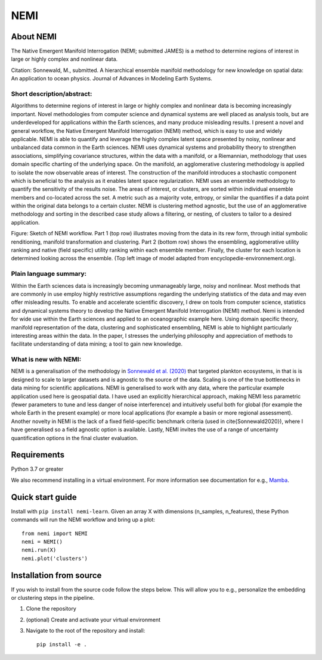 ====
NEMI
====

About NEMI
==========

The Native Emergent Manifold Interrogation (NEMI; submitted JAMES) is a method to determine regions of interest in large or highly complex and nonlinear data. 

Citation: Sonnewald, M., submitted. A hierarchical ensemble manifold methodology for new knowledge on spatial data: An application to ocean physics. Journal of Advances in Modeling Earth Systems.

|Github| |License| |pypi| |DOIzenodo|

Short description/abstract:
---------------------------

Algorithms to determine regions of interest in large or highly complex and nonlinear data is becoming increasingly important. 
Novel methodologies from computer science and dynamical systems are well placed as analysis tools, but are underdeveloped for 
applications within the Earth sciences, and many produce misleading results.  I present a novel and general workflow, the Native Emergent Manifold Interrogation (NEMI) method, which is easy to use and widely applicable. 
NEMI is able to quantify and leverage the highly 
complex latent space presented by noisy, nonlinear and unbalanced data common in the Earth sciences. 
NEMI uses dynamical systems and probability theory to strengthen associations, simplifying covariance structures, 
within the data with a manifold, or a Riemannian, methodology that uses domain specific charting of the underlying space. 
On the manifold, an agglomerative clustering methodology is applied to isolate the now observable  areas of interest. The 
construction of the manifold introduces a stochastic component which is beneficial to the analysis as it enables latent space 
regularization. NEMI uses an ensemble methodology to quantify the sensitivity of the results noise. The areas of interest, or clusters, 
are sorted within individual ensemble members and co-located across the set. A metric such as a majority vote, entropy, or similar the 
quantifies if a data point within the original data belongs to a certain cluster. NEMI is clustering method agnostic, but the use of an 
agglomerative methodology and sorting in the described case study allows a filtering, or nesting, of clusters to tailor to a desired application.


.. image:: https://github.com/maikejulie/NEMI/raw/3bb2d5b090069e16685ae3d87d74856b5ac49760/docs/images/NEMI_sketch.png
    :width: 600px
    :alt: NEMI workflow
    :align: center

Figure: Sketch of NEMI workflow. Part 1 (top row) illustrates moving from the data in its rew form, through initial symbolic renditioning, manifold transformation and clustering. Part 2 (bottom row) shows the ensembling, agglomerative utility ranking and native (field specific) utility ranking within each ensemble member. Finally, the cluster for each location is determined looking across the ensemble. (Top left image of model adapted from encyclopedie-environnement.org).

Plain language summary:
-----------------------
Within the Earth sciences data is increasingly becoming unmanageably large, noisy and nonlinear. 
Most methods that are commonly in use employ highly restrictive assumptions regarding the underlying 
statistics of the data and may even offer misleading results. To enable and accelerate scientific 
discovery, I drew on tools from computer science, statistics and dynamical systems theory to develop 
the Native Emergent Manifold Interrogation (NEMI) method. Nemi is intended for wide use within the Earth 
sciences and applied to an oceanographic example here. Using domain specific theory, manifold representation 
of the data, clustering and sophisticated ensembling, NEMI is able to highlight particularly interesting 
areas within the data. In the paper, I stresses the underlying philosophy and appreciation of methods to 
facilitate understanding of data mining; a tool to gain new knowledge.


What is new with NEMI:
----------------------
NEMI is a generalisation of the methodology in `Sonnewald et al. (2020) <https://www.science.org/doi/10.1126/sciadv.aay4740>`__ that targeted plankton ecosystems, 
in that is is designed to scale to larger datasets and is agnostic to the source of the data. Scaling is one of the true bottlenecks in data mining for scientific applications. NEMI is generalised to work with any data, 
where the particular example application used here is geospatial data. I have used an explicitly hierarchical approach, making NEMI less parametric (fewer parameters to tune and less danger of noise interference) and 
intuitively useful both for global (for example the whole Earth in the present example) or more local applications (for example a basin or more regional assessment). Another novelty in NEMI is the lack of a fixed 
field-specific benchmark criteria (used in \cite{Sonnewald2020}), where I have generalised so a field agnostic option is available. 
Lastly, NEMI invites the use of a range of uncertainty quantification options in the final cluster evaluation. 

Requirements
============
Python 3.7 or greater

We also recommend installing in a virtual environment. For more information see documentation for e.g., `Mamba <https://mamba.readthedocs.io/en/latest/>`__.

Quick start guide
=================

Install with ``pip install nemi-learn``. Given an array X with dimensions (n_samples, n_features), these Python commands will run the NEMI workflow and bring up a plot::

    from nemi import NEMI
    nemi = NEMI()
    nemi.run(X)
    nemi.plot('clusters')

Installation from source
========================

If you wish to install from the source code follow the steps below. This will allow you to e.g., personalize
the embedding or clustering steps in the pipeline.

1. Clone the repository

2. (optional) Create and activate your virtual environment

3. Navigate to the root of the repository and install::

    pip install -e .

.. |Github| image:: https://img.shields.io/badge/GitHub-maikejulie%2FNEMI-blue.svg?style=flat
   :target: https://github.com/maikejulie/NEMI   
.. |License| image:: https://img.shields.io/github/license/maikejulie/NEMI
   :alt: GitHub
.. |pypi| image:: https://badge.fury.io/py/nemi-learn.svg?style=flat
   :target: https://badge.fury.io/py/nemi-learn
.. |DOIzenodo| image:: https://zenodo.org/badge/DOI/10.5281/zenodo.7764719.svg
   :target: https://doi.org/10.5281/zenodo.7764719
   
